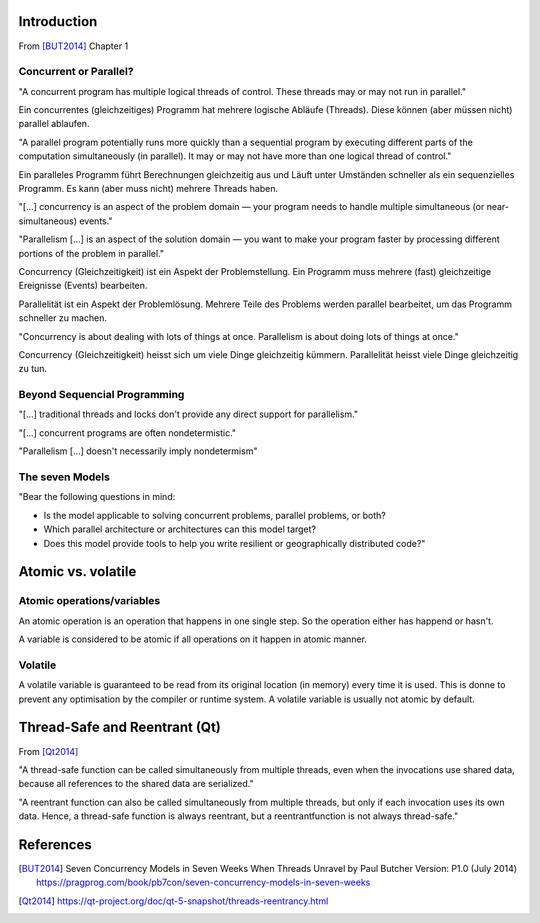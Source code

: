 Introduction
============
From [BUT2014]_ Chapter 1 

Concurrent or Parallel?
-----------------------
"A concurrent program has multiple logical threads of control. These threads may or may not run in parallel."

Ein concurrentes (gleichzeitiges) Programm hat mehrere logische Abläufe (Threads). Diese können (aber müssen nicht) parallel ablaufen.


"A parallel program potentially runs more quickly than a sequential program by executing different parts of the computation simultaneously (in parallel). It may or may not have more than one logical thread of control."

Ein paralleles Programm führt Berechnungen gleichzeitig aus und Läuft unter Umständen schneller als ein sequenzielles Programm. Es kann (aber muss nicht) mehrere Threads haben.


"[...] concurrency is an aspect of the problem domain — your program needs to handle multiple simultaneous (or near-simultaneous) events."

"Parallelism [...] is an aspect of the solution domain — you want to make your program faster by processing different portions of the problem in parallel."

Concurrency (Gleichzeitigkeit) ist ein Aspekt der Problemstellung. Ein Programm muss mehrere (fast) gleichzeitige Ereignisse (Events) bearbeiten.

Parallelität ist ein Aspekt der Problemlösung. Mehrere Teile des Problems werden parallel bearbeitet, um das Programm schneller zu machen.


"Concurrency is about dealing with lots of things at once. Parallelism is about doing lots of things at once."

Concurrency (Gleichzeitigkeit) heisst sich um viele Dinge gleichzeitig kümmern. Parallelität heisst viele Dinge gleichzeitig zu tun.


Beyond Sequencial Programming
-----------------------------
"[...] traditional threads and locks don't provide any direct support for parallelism."

"[...] concurrent programs are often nondetermistic."

"Parallelism [...] doesn't necessarily imply nondetermism"


The seven Models
----------------

"Bear the following questions in mind:

- Is the model applicable to solving concurrent problems, parallel problems, or both?
- Which parallel architecture or architectures can this model target?
- Does this model provide tools to help you write resilient or geographically distributed code?"



  

Atomic vs. volatile
===================
Atomic operations/variables
---------------------------
An atomic operation is an operation that happens in one single step. So the operation either has happend or hasn't.

A variable is considered to be atomic if all operations on it happen in atomic manner.

Volatile
--------
A volatile variable is guaranteed to be read from its original location (in memory) every time it is used. This is donne to prevent any optimisation by the compiler or runtime system.
A volatile variable is usually not atomic by default.


Thread-Safe and Reentrant (Qt)
==============================
From [Qt2014]_

"A thread-safe function can be called simultaneously from multiple threads, even when the invocations use shared data, because all references to the shared data are serialized."

"A reentrant function can also be called simultaneously from multiple threads, but only if each invocation uses its own data.
Hence, a thread-safe function is always reentrant, but a reentrantfunction is not always thread-safe."



References
==========
.. [BUT2014] Seven Concurrency Models in Seven Weeks When Threads Unravel by Paul Butcher Version: P1.0 (July 2014) https://pragprog.com/book/pb7con/seven-concurrency-models-in-seven-weeks

.. [Qt2014] https://qt-project.org/doc/qt-5-snapshot/threads-reentrancy.html
